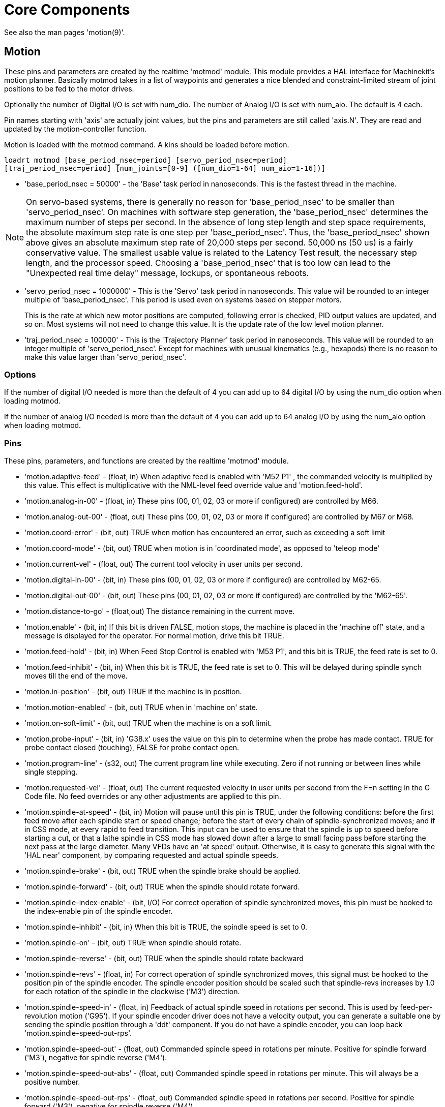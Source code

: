 = Core Components

[[cha:core-components]] (((Core Components)))

See also the man pages 'motion(9)'.

[[sec:motion]]
== Motion

These pins and parameters are created by the realtime 'motmod' module.
This module provides a HAL interface for Machinekit’s motion planner.
Basically motmod takes in a list of waypoints and generates a nice
blended and constraint-limited stream of joint positions to be fed
to the motor drives.

Optionally the number of Digital I/O is set with num_dio.
The number of Analog I/O is set with num_aio. The default is 4 each.

Pin names starting with 'axis' are actually joint values, but the pins
and parameters are still called 'axis.N'.
They are read and updated by the motion-controller function.

Motion is loaded with the motmod command. A kins should be loaded
before motion.

----
loadrt motmod [base_period_nsec=period] [servo_period_nsec=period] 
[traj_period_nsec=period] [num_joints=[0-9] ([num_dio=1-64] num_aio=1-16])] 
----

* 'base_period_nsec = 50000' - the 'Base' task period in nanoseconds.
  This is the fastest thread in the machine.

[NOTE]
On servo-based systems, there is generally no reason for
'base_period_nsec' to be smaller than 'servo_period_nsec'.
On machines with software step generation, the 'base_period_nsec'
determines the maximum number of steps per second. In the absence of
long step length and step space requirements, the absolute maximum step
rate is one step per 'base_period_nsec'. Thus, the 'base_period_nsec' shown
above gives an absolute maximum step rate of 20,000 steps per
second. 50,000 ns (50 us) is a fairly conservative value. The
smallest usable value is related to the Latency Test result, the
necessary step length, and the processor speed.
Choosing a 'base_period_nsec' that is too low can lead to the "Unexpected
real time delay" message, lockups, or spontaneous reboots.

* 'servo_period_nsec = 1000000' - This is the 'Servo' task period in
  nanoseconds. This value will be rounded to an integer multiple of
  'base_period_nsec'. This period is used even on systems based on
  stepper motors.
+
This is the rate at which new motor positions are computed, following
error is checked, PID output values are updated, and so on.
Most systems will not need to change this value. It is the update rate
of the low level motion planner.

* 'traj_period_nsec = 100000' - This is the 'Trajectory Planner'
  task period in nanoseconds. This value will be rounded to an integer
  multiple of 'servo_period_nsec'. Except for machines with unusual 
  kinematics (e.g., hexapods) there is no reason to make this value larger
  than 'servo_period_nsec'.


=== Options

If the number of digital I/O needed is more than the default of 4 you 
can add up to 64 digital I/O by using the num_dio option when loading
motmod.

If the number of analog I/O needed is more than the default of 4 you
can add up to 64 analog I/O by using the num_aio option when loading
motmod.

=== Pins (((motion (HAL pins))))

These pins, parameters, and functions are created by the realtime
'motmod' module.

* 'motion.adaptive-feed' - 
     (float, in) When adaptive feed is enabled with 'M52 P1' , the
    commanded velocity is multiplied by this value. This effect is
     multiplicative with the NML-level feed override value and
    'motion.feed-hold'.

* 'motion.analog-in-00' - 
     (float, in) These pins (00, 01, 02, 03 or more if configured) are
    controlled by M66. 

* 'motion.analog-out-00' - 
     (float, out) These pins (00, 01, 02, 03 or more if configured) are
    controlled by M67 or M68.

* 'motion.coord-error' - 
     (bit, out) TRUE when motion has encountered an error, such as
    exceeding a soft limit

* 'motion.coord-mode' - 
     (bit, out) TRUE when motion is in 'coordinated mode', as opposed to
    'teleop mode'

* 'motion.current-vel' - 
    (float, out) The current tool velocity in user units per second.

* 'motion.digital-in-00' - 
     (bit, in) These pins (00, 01, 02, 03 or more if configured) are
    controlled by M62-65.

* 'motion.digital-out-00' - 
     (bit, out) These pins (00, 01, 02, 03 or more if configured) are
    controlled by the 'M62-65'.

* 'motion.distance-to-go' - 
    (float,out) The distance remaining in the current move.

* 'motion.enable' - 
     (bit, in) If this bit is driven FALSE, motion stops, the machine is
    placed in the 'machine off' state, and a message is displayed for the
    operator. For normal motion, drive this bit TRUE.

* 'motion.feed-hold' - 
     (bit, in) When Feed Stop Control is enabled with 'M53 P1', and this
    bit is TRUE, the feed rate is set to 0.

* 'motion.feed-inhibit' - 
     (bit, in) When this bit is TRUE, the feed rate is set to 0.
    This will be delayed during spindle synch moves till the end of the move.

* 'motion.in-position' - 
    (bit, out) TRUE if the machine is in position.

* 'motion.motion-enabled' - 
    (bit, out) TRUE when in 'machine on' state.

* 'motion.on-soft-limit' - 
    (bit, out) TRUE when the machine is on a soft limit.

* 'motion.probe-input' - 
     (bit, in) 'G38.x'  uses the value on this pin to determine when the
    probe has made contact. 
    TRUE for probe contact closed (touching), 
    FALSE for probe contact open.

* 'motion.program-line' - 
     (s32, out) The current program line while executing. Zero if not
    running or between lines while single stepping.

* 'motion.requested-vel' - 
     (float, out) The current requested velocity in user units per second
    from the F=n setting in the G Code file. No feed overrides or any other
    adjustments are applied to this pin.

* 'motion.spindle-at-speed' - 
     (bit, in) Motion will pause until this pin is TRUE, under the
    following conditions: before the first feed move after each spindle
    start or speed change; before the start of every chain of
    spindle-synchronized moves; and if in CSS mode, at every rapid to feed
    transition. This input can be used to ensure that the spindle is up to
    speed before starting a cut, or that a lathe spindle in CSS mode has
    slowed down after a large to small facing pass before starting the next
    pass at the large diameter. Many VFDs have an 'at speed' output.
    Otherwise, it is easy to generate this signal with the 'HAL near'
    component, by comparing requested and actual spindle speeds.

* 'motion.spindle-brake' - 
    (bit, out) TRUE when the spindle brake should be applied.

* 'motion.spindle-forward' - 
    (bit, out) TRUE when the spindle should rotate forward.

* 'motion.spindle-index-enable' - 
     (bit, I/O) For correct operation of spindle synchronized moves, this
    pin must be hooked to the index-enable pin of the spindle encoder. 

* 'motion.spindle-inhibit' - 
     (bit, in) When this bit is TRUE, the spindle speed is set to 0.

* 'motion.spindle-on' - 
    (bit, out) TRUE when spindle should rotate.

* 'motion.spindle-reverse' - 
    (bit, out) TRUE when the spindle should rotate backward

* 'motion.spindle-revs' - 
     (float, in) For correct operation of spindle synchronized moves, this
    signal must be hooked to the position pin of the spindle encoder. The
    spindle encoder position should be scaled such that spindle-revs
    increases by 1.0 for each rotation of the spindle in the clockwise
    ('M3') direction.

* 'motion.spindle-speed-in' - 
     (float, in) Feedback of actual spindle speed in rotations per second.
    This is used by feed-per-revolution motion ('G95'). If your spindle
    encoder driver does not have a velocity output, you
     can generate a suitable one by sending the spindle position through a
    'ddt' component.  If you do not have a spindle encoder, you can loop 
    back 'motion.spindle-speed-out-rps'.

* 'motion.spindle-speed-out' - 
     (float, out) Commanded spindle speed in rotations per minute. Positive
    for spindle forward ('M3'), negative for spindle reverse ('M4').

* 'motion.spindle-speed-out-abs' - 
     (float, out) Commanded spindle speed in rotations per minute. This will
    always be a positive number.

* 'motion.spindle-speed-out-rps' - 
     (float, out) Commanded spindle speed in rotations per second. Positive
    for spindle forward ('M3'), negative for spindle reverse ('M4').

* 'motion.spindle-speed-out-rps-abs' - 
     (float, out) Commanded spindle speed in rotations per second. This will
    always be a positive number.

* 'motion.teleop-mode' - 
     (bit, out) TRUE when motion is in 'teleop mode', as opposed to
    'coordinated mode'

* 'motion.tooloffset.x ... motion.tooloffset.w' - 
     (float, out, one per axis) shows the tool offset in effect;
     it could come from the tool table ('G43' active), or it could
     come from the gcode ('G43.1' active)

* `motion.spindle-orient-angle` -
	(float,out) Desired spindle orientation for M19. Value of the
	M19 R word parameter plus the value of the [RS274NGC]ORIENT_OFFSET ini parameter.

* `motion.spindle-orient-mode` -
	(s32,out) Desired spindle rotation mode M19. Default 0.

* `motion.spindle-orient` -
	(out,bit)
	Indicates start of spindle orient cycle. Set by M19. Cleared by any of M3,M4,M5. 
	If spindle-orient-fault is not zero during spindle-orient
	true, the M19 command fails with an error message.

* `motion.spindle-is-oriented` -
	(in, bit) Acknowledge pin for spindle-orient. Completes orient
	cycle. If spindle-orient was true when spindle-is-oriented was
	asserted, the spindle-orient pin is cleared and the
	spindle-locked pin is asserted. Also, the spindle-brake pin is asserted.

* `motion.spindle-orient-fault` -
	(s32, in) Fault code input for orient cycle. Any value other
	than zero  will cause the orient cycle to abort.

* `motion.spindle-lock` -
	(bit, out) Spindle orient complete pin. Cleared by any of M3,M4,M5. 

==== HAL pin usage for M19 orient spindle

Conceptually the spindle is in one of the following modes:

 - rotation mode (the default)
 - searching for desired orientation mode
 - orienation complete mode.

When an M19 is executed, the spindle changes to 'searching for desired
orientation' , and the `spindle-orient` HAL pin is asserted.  The
desired target position is specified by the `spindle-orient-angle` and
`spindle-orient-fwd` pins and driven by the M19 R and P parameters.

The HAL support logic is expected to react to `spindle-orient` by
moving the spindle to the desired position. When this is complete, the
HAL logic is expected to acknowledge this by asserting the
`spindle-is-oriented` pin.

Motion then acknowledges this by deasserting the `spindle-orient` pin
and asserts the `spindle-locked` pin to indicate 'orientation
complete' mode. It also raises the `spindle-brake` pin. The spindle now
is in 'orientation complete' mode.

If, during `spindle-orient` being true, and `spindle-is-oriented` not
yet asserted the `spindle-orient-fault` pin has a value other than
zero, the M19 command is aborted, a message including the fault code
is displayed, and the motion queue is flushed. The spindle reverts to
rotation mode.

Also, any of the M3,M4 or M5 commands cancel either 'searching for
desired orientation' or 'orientation complete' mode. This is indicated
by deasserting both the `spindle-orient` and `spindle-locked` pins.

The `spindle-orient-mode` pin reflects the M19 P word and shall be
interpreted as follows: 

 - 0: rotate clockwise or counterclockwise for smallest angular movement
 - 1: always rotate clockwise 
 - 2: always rotate counterclockwise

It can be used with the `orient` HAL component which provides a PID
command value based on spindle encoder positon, `spindle-orient-angle`
and `spindle-orient-mode`.

=== Parameters

Many of these parameters serve as debugging aids, and are subject to
change or removal at any time.

* 'motion-command-handler.time' - 
    (s32, RO)

* 'motion-command-handler.tmax' - 
    (s32, RW)

* 'motion-controller.time' - 
    (s32, RO)

* 'motion-controller.tmax' - 
    (s32, RW)

* 'motion.debug-bit-0' - 
    (bit, RO) This is used for debugging purposes. 

* 'motion.debug-bit-1' - 
    (bit, RO) This is used for debugging purposes. 

* 'motion.debug-float-0' - 
    (float, RO) This is used for debugging purposes. 

* 'motion.debug-float-1' - 
    (float, RO) This is used for debugging purposes. 

* 'motion.debug-float-2' - 
    (float, RO) This is used for debugging purposes. 

* 'motion.debug-float-3' - 
    (float, RO) This is used for debugging purposes. 

* 'motion.debug-s32-0' - 
    (s32, RO) This is used for debugging purposes. 

* 'motion.debug-s32-1' - 
    (s32, RO) This is used for debugging purposes. 

* 'motion.servo.last-period' - 
     (u32, RO) The number of CPU cycles between invocations of the servo
    thread. Typically, this number divided by the CPU speed gives the time
    in seconds, and can be used to determine whether the realtime motion
    controller is meeting its timing constraints

* 'motion.servo.last-period-ns' - 
    (float, RO)

* 'motion.servo.overruns' - 
     (u32, RW) By noting large differences between successive values of
    'motion.servo.last-period' , the motion controller can determine that
    there has probably been a
    failure to meet its timing constraints. Each time such a failure is
    detected, this value is incremented.

=== Functions

Generally, these functions are both added to the servo-thread in the
order shown.

* 'motion-command-handler' - 
    Processes motion commands coming from user space

* 'motion-controller' - 
    Runs the Machinekit motion controller

== Axis (Joints)

These pins and parameters are created by the realtime 'motmod' 
module. These are actually joint values, but the pins and parameters
are still called 'axis.N'.footnote:[In 'trivial kinematics' machines,
there is a one-to-one correspondence between joints and axes.] 
They are read and updated by the 'motion-controller' function.

=== Pins (((axis (HAL pins))))

* 'axis.N.active' - 
    (bit, out)

* 'axis.N.amp-enable-out' - 
    (bit, out) TRUE if the amplifier for this joint should be enabled

* 'axis.N.amp-fault-in' - 
     (bit, in) Should be driven TRUE if an external fault is detected with
    the amplifier for this joint

* 'axis.N.backlash-corr' - 
    (float, out)

* 'axis.N.backlash-filt' - 
    (float, out)

* 'axis.N.backlash-vel' - 
    (float, out)

* 'axis.N.coarse-pos-cmd' - 
    (float, out)

* 'axis.N.error' - 
    (bit, out)

* 'axis.N.f-error' - 
    (float, out)

* 'axis.N.f-error-lim' - 
    (float, out)

* 'axis.N.f-errored' - 
    (bit, out)

* 'axis.N.faulted' - 
    (bit, out)

* 'axis.N.free-pos-cmd' - 
    (float, out)

* 'axis.N.free-tp-enable' - 
    (bit, out)

* 'axis.N.free-vel-lim' - 
    (float, out)

* 'axis.N.home-sw-in' - 
     (bit, in) Should be driven TRUE if the home switch for this joint is
    closed.

* 'axis.N.homed' - 
    (bit, out) 

* 'axis.N.homing' - 
    (bit, out) TRUE if the joint is currently homing

* 'axis.N.in-position' - 
    (bit, out)

* 'axis.N.index-enable' - 
    (bit, I/O)

* 'axis.N.jog-counts' - 
     (s32, in) Connect to the 'counts' pin of an external encoder to use a
    physical jog wheel.

* 'axis.N.jog-enable' - 
     (bit, in) When TRUE (and in manual mode), any change in 'jog-counts'
    will result in motion. When false, 'jog-counts' is ignored.

* 'axis.N.jog-scale' - 
     (float, in) Sets the distance moved for each count on 'jog-counts', in
    machine units.

* 'axis.N.jog-vel-mode' - 
     (bit, in) When FALSE (the default), the jogwheel operates in position
    mode. The axis will move exactly jog-scale units for each count,
    regardless of how long that might take. When TRUE, the wheel operates
    in velocity mode - motion stops when the wheel stops, even if that
    means the commanded motion is not completed.

* 'axis.N.joint-pos-cmd' - 
     (float, out) The joint (as opposed to motor) commanded position. There
    may be an offset between the joint and motor positions--for example,
    the homing process sets this offset.

* 'axis.N.joint-pos-fb' - 
    (float, out) The joint (as opposed to motor) feedback position.

* 'axis.N.joint-vel-cmd' - 
    (float, out)

* 'axis.N.kb-jog-active' - 
    (bit, out)

* 'axis.N.motor-pos-cmd' - 
    (float, out) The commanded position for this joint.

* 'axis.N.motor-pos-fb' - 
    (float, in) The actual position for this joint.

* 'axis.N.neg-hard-limit' - 
    (bit, out)

* 'axis.N.pos-lim-sw-in' - 
     (bit, in) Should be driven TRUE if the positive limit switch for this
    joint is closed. 

* 'axis.N.pos-hard-limit' - 
    (bit, out)

* 'axis.N.neg-lim-sw-in' - 
     (bit, in) Should be driven TRUE if the negative limit switch for this
    joint is closed. 

* 'axis.N.wheel-jog-active' - 
    (bit, out) 

=== Parameters

* 'axis.N.home-state' - 
    Reflects the step of homing currently taking place. 

== iocontrol

iocontrol − accepts NML I/O commands, interacts with HAL in userspace.

The signals are turned on and off in userspace - if you have strict
timing requirements or simply need more i/o, consider using the realtime
synchronized i/o provided by <<sec:motion,motion>> instead.

=== Pins (((iocontrol (HAL pins))))

* 'iocontrol.0.coolant-flood' - 
    (bit, out) TRUE when flood coolant is requested. 

* 'iocontrol.0.coolant-mist' - 
    (bit, out) TRUE when mist coolant is requested. 

* 'iocontrol.0.emc-enable-in' - 
     (bit, in) Should be driven FALSE when an external E-Stop condition
    exists. 

* 'iocontrol.0.lube' - 
    (bit, out) TRUE when lube is commanded. 

* 'iocontrol.0.lube_level' - 
    (bit, in) Should be driven TRUE when lube level is high enough. 

* 'iocontrol.0.tool-change' - 
    (bit, out) TRUE when a tool change is requested. 

* 'iocontrol.0.tool-changed' - 
    (bit, in) Should be driven TRUE when a tool change is completed. 

* 'iocontrol.0.tool-number' - 
    (s32, out) The current tool number. 

* 'iocontrol.0.tool-prep-number' - 
    (s32, out) The number of the next tool, from the RS274NGC T-word. 

* 'iocontrol.0.tool-prepare' - 
    (bit, out) TRUE when a tool prepare is requested. 

* 'iocontrol.0.tool-prepared' - 
    (bit, in) Should be driven TRUE when a tool prepare is completed. 

* 'iocontrol.0.user-enable-out' - 
    (bit, out) FALSE when an internal E-Stop condition exists. 

* 'iocontrol.0.user-request-enable' - 
    (bit, out) TRUE when the user has requested that E-Stop be cleared. 


